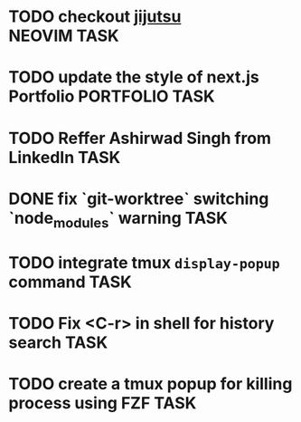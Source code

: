 #+ARCHIVE: ~/Projects/Personal/Github/second-brain/archive/todos.org::

* TODO checkout [[https://github.com/jj-vcs/jj][jijutsu]] :NEOVIM:TASK:
  SCHEDULED: [2025-07-05 Sat 00:46] DEADLINE: <2025-07-20 Sun>

* TODO update the style of next.js Portfolio  :PORTFOLIO:TASK:
  SCHEDULED: [2025-08-31 Sun 11:00] DEADLINE: <2025-08-03 Sun>

* TODO Reffer Ashirwad Singh from LinkedIn :TASK:
  SCHEDULED: [2025-07-14 Mon 11:00] DEADLINE: <2025-07-17 Thu>

* DONE fix `git-worktree` switching `node_modules` warning                :TASK:
  SCHEDULED: [2025-07-14 Mon 17:42] DEADLINE: <2025-07-15 Tue> CLOSED: [2025-07-14 Mon 23:57]

* TODO integrate tmux ~display-popup~ command :TASK:
  SCHEDULED: [2025-07-14 Mon 23:56] DEADLINE: <2025-07-20 Sun>

* TODO Fix <C-r> in shell for history search :TASK:
  SCHEDULED: [2025-07-15 Tue 18:25] DEADLINE: <2025-07-16 Wed>

* TODO create a tmux popup for killing process using FZF :TASK:
  SCHEDULED: [2025-07-16 Wed 12:57] DEADLINE: <2025-07-20 Sun>
